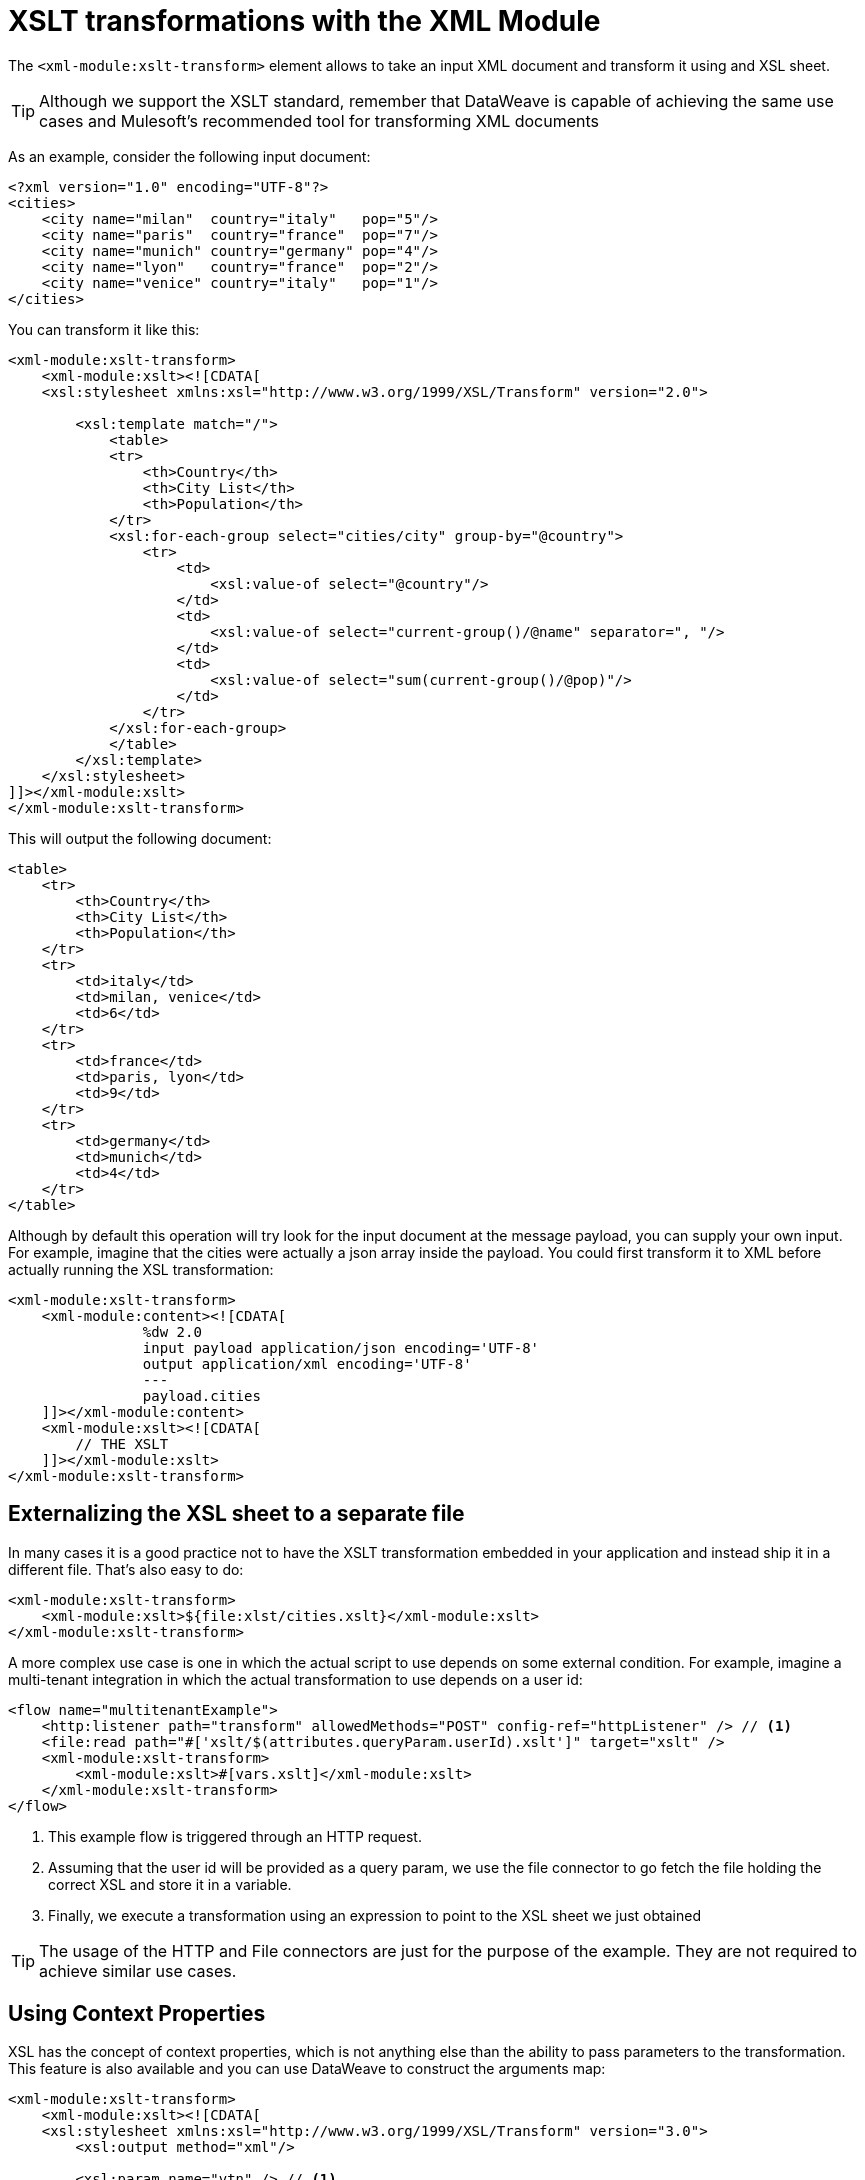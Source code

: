 = XSLT transformations with the XML Module
:keywords: XML, xpath, xslt

The `<xml-module:xslt-transform>` element allows to take an input XML document and transform it using and XSL sheet. 

[TIP]
Although we support the XSLT standard, remember that DataWeave is capable of achieving the same use cases and Mulesoft's recommended tool for transforming XML documents

As an example, consider the following input document:

[source, xml, linenums]
----
<?xml version="1.0" encoding="UTF-8"?>
<cities>
    <city name="milan"  country="italy"   pop="5"/>
    <city name="paris"  country="france"  pop="7"/>
    <city name="munich" country="germany" pop="4"/>
    <city name="lyon"   country="france"  pop="2"/>
    <city name="venice" country="italy"   pop="1"/>
</cities>
----

You can transform it like this:

[source, xml, linenums]
----
<xml-module:xslt-transform>
    <xml-module:xslt><![CDATA[
    <xsl:stylesheet xmlns:xsl="http://www.w3.org/1999/XSL/Transform" version="2.0">

        <xsl:template match="/">
            <table>
            <tr>
                <th>Country</th>
                <th>City List</th>
                <th>Population</th>
            </tr>
            <xsl:for-each-group select="cities/city" group-by="@country">
                <tr>
                    <td>
                        <xsl:value-of select="@country"/>
                    </td>
                    <td>
                        <xsl:value-of select="current-group()/@name" separator=", "/>
                    </td>
                    <td>
                        <xsl:value-of select="sum(current-group()/@pop)"/>
                    </td>
                </tr>
            </xsl:for-each-group>
            </table>
        </xsl:template>
    </xsl:stylesheet>
]]></xml-module:xslt>
</xml-module:xslt-transform>
----

This will output the following document:

[source, xml, linenums]
----
<table>
    <tr>
        <th>Country</th>
        <th>City List</th>
        <th>Population</th>
    </tr>
    <tr>
        <td>italy</td>
        <td>milan, venice</td>
        <td>6</td>
    </tr>
    <tr>
        <td>france</td>
        <td>paris, lyon</td>
        <td>9</td>
    </tr>
    <tr>
        <td>germany</td>
        <td>munich</td>
        <td>4</td>
    </tr>
</table>
----

Although by default this operation will try look for the input document at the message payload, you can supply your own input. For example, imagine that the cities were
actually a json array inside the payload. You could first transform it to XML before actually running the XSL transformation:

[source, xml, linenums]
----
<xml-module:xslt-transform>
    <xml-module:content><![CDATA[
                %dw 2.0
                input payload application/json encoding='UTF-8'
                output application/xml encoding='UTF-8'
                ---
                payload.cities
    ]]></xml-module:content>
    <xml-module:xslt><![CDATA[
        // THE XSLT
    ]]></xml-module:xslt>
</xml-module:xslt-transform>
----

== Externalizing the XSL sheet to a separate file

In many cases it is a good practice not to have the XSLT transformation embedded in your application and instead ship it in a different file. That's also easy to do:

[source, xml, linenums]
----
<xml-module:xslt-transform>
    <xml-module:xslt>${file:xlst/cities.xslt}</xml-module:xslt>
</xml-module:xslt-transform>
----

A more complex use case is one in which the actual script to use depends on some external condition. For example, imagine a multi-tenant integration in which the actual transformation to use depends on a user id:

[source, xml, linenums]
----
<flow name="multitenantExample">
    <http:listener path="transform" allowedMethods="POST" config-ref="httpListener" /> // <1>
    <file:read path="#['xslt/$(attributes.queryParam.userId).xslt']" target="xslt" />
    <xml-module:xslt-transform>
        <xml-module:xslt>#[vars.xslt]</xml-module:xslt>
    </xml-module:xslt-transform>
</flow>
----

<1> This example flow is triggered through an HTTP request. 
<2> Assuming that the user id will be provided as a query param, we use the file connector to go fetch the file holding the correct XSL and store it in a variable.
<3> Finally, we execute a transformation using an expression to point to the XSL sheet we just obtained

[TIP]
The usage of the HTTP and File connectors are just for the purpose of the example. They are not required to achieve similar use cases.

== Using Context Properties

XSL has the concept of context properties, which is not anything else than the ability to pass parameters to the transformation. This feature is also available and you can use DataWeave to construct the arguments map:

[source, xml, linenums]
----
<xml-module:xslt-transform>
    <xml-module:xslt><![CDATA[
    <xsl:stylesheet xmlns:xsl="http://www.w3.org/1999/XSL/Transform" version="3.0">
        <xsl:output method="xml"/>

        <xsl:param name="vtn" /> // <1>
        <xsl:template match="/parameter">
            <param><xsl:value-of select="$vtn"/></param> // <2>
        </xsl:template>
    </xsl:stylesheet>
]]></xml-module:xslt>
    <xml-module:context-properties>#[{'vtn' : 'some value'}] // <3> </xml-module:context-properties>
</xml-module:xslt-transform>
----

<1> The XSL sheet declares a parameter. In this case we called it `vtn`
<2> The sheet references the assigned value of the parameter using the `$` prefix
<3> We use the `context-properties` parameter to pass the values in.


== Output MimeType

The most common use case for XSLT is to output a new XML document. However, XSLT is capable of producing documents on other formats such as JSON, CSV, or simply a text or number value. Because of this, the produced value will not have any specific mimeType assigned. It is recommended that you specify one using the `outputMimeType` parameter.
 
== See also

* link:xml-module[XML Module documentation]
